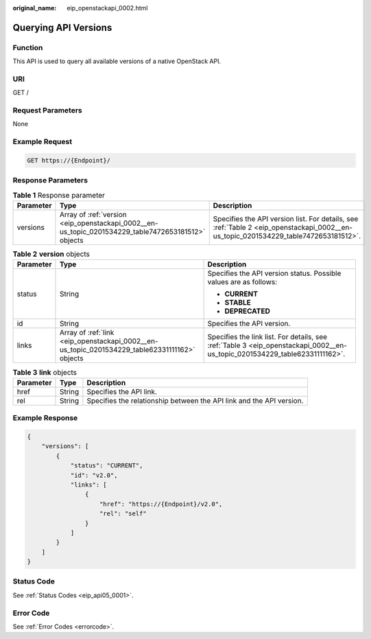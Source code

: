 :original_name: eip_openstackapi_0002.html

.. _eip_openstackapi_0002:

Querying API Versions
=====================

Function
--------

This API is used to query all available versions of a native OpenStack API.

URI
---

GET /

Request Parameters
------------------

None

Example Request
---------------

.. code-block:: text

   GET https://{Endpoint}/

Response Parameters
-------------------

.. table:: **Table 1** Response parameter

   +-----------+----------------------------------------------------------------------------------------------------+-------------------------------------------------------------------------------------------------------------------------------------+
   | Parameter | Type                                                                                               | Description                                                                                                                         |
   +===========+====================================================================================================+=====================================================================================================================================+
   | versions  | Array of :ref:`version <eip_openstackapi_0002__en-us_topic_0201534229_table7472653181512>` objects | Specifies the API version list. For details, see :ref:`Table 2 <eip_openstackapi_0002__en-us_topic_0201534229_table7472653181512>`. |
   +-----------+----------------------------------------------------------------------------------------------------+-------------------------------------------------------------------------------------------------------------------------------------+

.. _eip_openstackapi_0002__en-us_topic_0201534229_table7472653181512:

.. table:: **Table 2** **version** objects

   +-----------------------+-----------------------------------------------------------------------------------------------+----------------------------------------------------------------------------------------------------------------------------+
   | Parameter             | Type                                                                                          | Description                                                                                                                |
   +=======================+===============================================================================================+============================================================================================================================+
   | status                | String                                                                                        | Specifies the API version status. Possible values are as follows:                                                          |
   |                       |                                                                                               |                                                                                                                            |
   |                       |                                                                                               | -  **CURRENT**                                                                                                             |
   |                       |                                                                                               | -  **STABLE**                                                                                                              |
   |                       |                                                                                               | -  **DEPRECATED**                                                                                                          |
   +-----------------------+-----------------------------------------------------------------------------------------------+----------------------------------------------------------------------------------------------------------------------------+
   | id                    | String                                                                                        | Specifies the API version.                                                                                                 |
   +-----------------------+-----------------------------------------------------------------------------------------------+----------------------------------------------------------------------------------------------------------------------------+
   | links                 | Array of :ref:`link <eip_openstackapi_0002__en-us_topic_0201534229_table62331111162>` objects | Specifies the link list. For details, see :ref:`Table 3 <eip_openstackapi_0002__en-us_topic_0201534229_table62331111162>`. |
   +-----------------------+-----------------------------------------------------------------------------------------------+----------------------------------------------------------------------------------------------------------------------------+

.. _eip_openstackapi_0002__en-us_topic_0201534229_table62331111162:

.. table:: **Table 3** **link** objects

   +-----------+--------+----------------------------------------------------------------------+
   | Parameter | Type   | Description                                                          |
   +===========+========+======================================================================+
   | href      | String | Specifies the API link.                                              |
   +-----------+--------+----------------------------------------------------------------------+
   | rel       | String | Specifies the relationship between the API link and the API version. |
   +-----------+--------+----------------------------------------------------------------------+

Example Response
----------------

.. code-block::

   {
       "versions": [
           {
               "status": "CURRENT",
               "id": "v2.0",
               "links": [
                   {
                       "href": "https://{Endpoint}/v2.0",
                       "rel": "self"
                   }
               ]
           }
       ]
   }

Status Code
-----------

See :ref:`Status Codes <eip_api05_0001>`.

Error Code
----------

See :ref:`Error Codes <errorcode>`.
